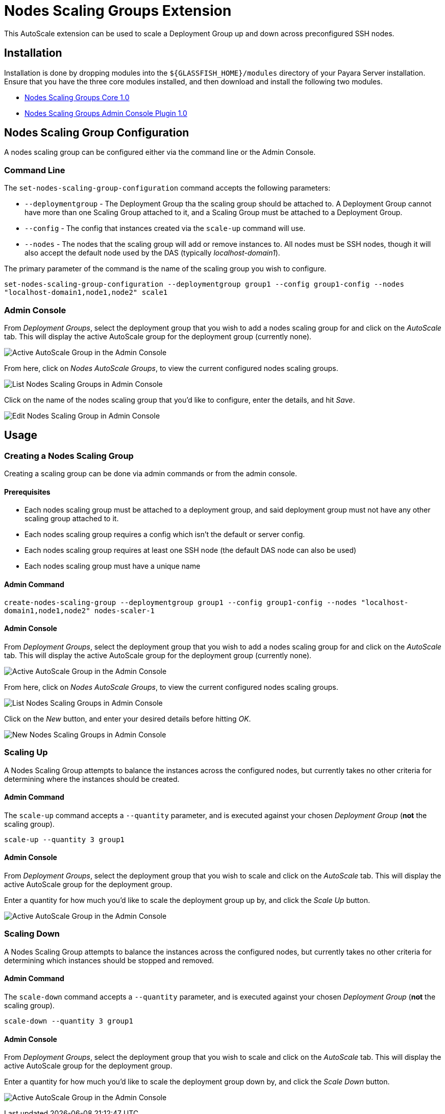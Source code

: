 = Nodes Scaling Groups Extension

This AutoScale extension can be used to scale a Deployment Group up and down across preconfigured
SSH nodes.

[[installation]]
== Installation

Installation is done by dropping modules into the `${GLASSFISH_HOME}/modules` directory of your Payara Server
installation. Ensure that you have the three core modules installed, and then download and install the
following two modules.

* link:https://nexus.payara.fish/repository/payara-artifacts/fish/payara/extensions/autoscale/groups/nodes/autoscale-groups-nodes-plugin-core/1.0/autoscale-groups-core-1.0.jar[Nodes Scaling Groups Core 1.0]
* link:https://nexus.payara.fish/repository/payara-artifacts/fish/payara/extensions/autoscale/groups/nodes/autoscale-groups-nodes-plugin-console/1.0/autoscale-groups-console-1.0.jar[Nodes Scaling Groups Admin Console Plugin 1.0]

[[nodes-scaling-group-configuration]]
== Nodes Scaling Group Configuration

A nodes scaling group can be configured either via the command line or the Admin Console.

### Command Line
The `set-nodes-scaling-group-configuration` command accepts the following parameters:

* `--deploymentgroup` - The Deployment Group tha the scaling group should be attached to. A Deployment Group cannot
have more than one Scaling Group attached to it, and a Scaling Group must be attached to a Deployment Group.
* `--config` - The config that instances created via the `scale-up` command will use.
* `--nodes` - The nodes that the scaling group will add or remove instances to. All nodes must be SSH nodes,
though it will also accept the default node used by the DAS (typically _localhost-domain1_).

The primary parameter of the command is the name of the scaling group you wish to configure.

`set-nodes-scaling-group-configuration --deploymentgroup group1 --config group1-config --nodes "localhost-domain1,node1,node2" scale1`

### Admin Console

From _Deployment Groups_, select the deployment group that you wish to add a nodes scaling group for
and click on the _AutoScale_ tab. This will display the active AutoScale group for the deployment
group (currently none).

image:autoscale/nodes/active-nodes-scaling-group.png[Active AutoScale Group in the Admin Console]

From here, click on _Nodes AutoScale Groups_, to view the current configured nodes scaling groups.

image:autoscale/nodes/list-nodes-scaling-groups.png[List Nodes Scaling Groups in Admin Console]

Click on the name of the nodes scaling group that you'd like to configure, enter the details, and hit _Save_.

image:autoscale/nodes/edit-nodes-scaling-group.png[Edit Nodes Scaling Group in Admin Console]

[[Usage]]
== Usage

### Creating a Nodes Scaling Group
Creating a scaling group can be done via admin commands or from the admin console.

#### Prerequisites
* Each nodes scaling group must be attached to a deployment group, and said deployment group must not have
any other scaling group attached to it.
* Each nodes scaling group requires a config which isn't the default or server config.
* Each nodes scaling group requires at least one SSH node (the default DAS node can also be used)
* Each nodes scaling group must have a unique name

#### Admin Command

`create-nodes-scaling-group --deploymentgroup group1 --config group1-config --nodes "localhost-domain1,node1,node2" nodes-scaler-1`

#### Admin Console

From _Deployment Groups_, select the deployment group that you wish to add a nodes scaling group for
and click on the _AutoScale_ tab. This will display the active AutoScale group for the deployment
 group (currently none).

image:autoscale/active-autoscale-group-empty.png[Active AutoScale Group in the Admin Console]

From here, click on _Nodes AutoScale Groups_, to view the current configured nodes scaling groups.

image:autoscale/nodes/list-nodes-scaling-groups-empty.png[List Nodes Scaling Groups in Admin Console]

Click on the _New_ button, and enter your desired details before hitting _OK_.

image:autoscale/nodes/new-nodes-scaling-group.png[New Nodes Scaling Groups in Admin Console]

### Scaling Up
A Nodes Scaling Group attempts to balance the instances across the configured nodes, but currently takes no
other criteria for determining where the instances should be created.

#### Admin Command
The `scale-up` command accepts a `--quantity` parameter, and is executed against your chosen
_Deployment Group_ (*not* the scaling group).

`scale-up --quantity 3 group1`

#### Admin Console

From _Deployment Groups_, select the deployment group that you wish to scale and click on the _AutoScale_ tab.
This will display the active AutoScale group for the deployment group.

Enter a quantity for how much you'd like to scale the deployment group up by, and click the _Scale Up_ button.

image:autoscale/nodes/active-nodes-scaling-group.png[Active AutoScale Group in the Admin Console]

### Scaling Down
A Nodes Scaling Group attempts to balance the instances across the configured nodes, but currently takes no
other criteria for determining which instances should be stopped and removed.

#### Admin Command
The `scale-down` command accepts a `--quantity` parameter, and is executed against your chosen
_Deployment Group_ (*not* the scaling group).

`scale-down --quantity 3 group1`

#### Admin Console

From _Deployment Groups_, select the deployment group that you wish to scale and click on the _AutoScale_ tab.
This will display the active AutoScale group for the deployment group.

Enter a quantity for how much you'd like to scale the deployment group down by, and click the _Scale Down_ button.

image:autoscale/nodes/active-nodes-scaling-group.png[Active AutoScale Group in the Admin Console]
